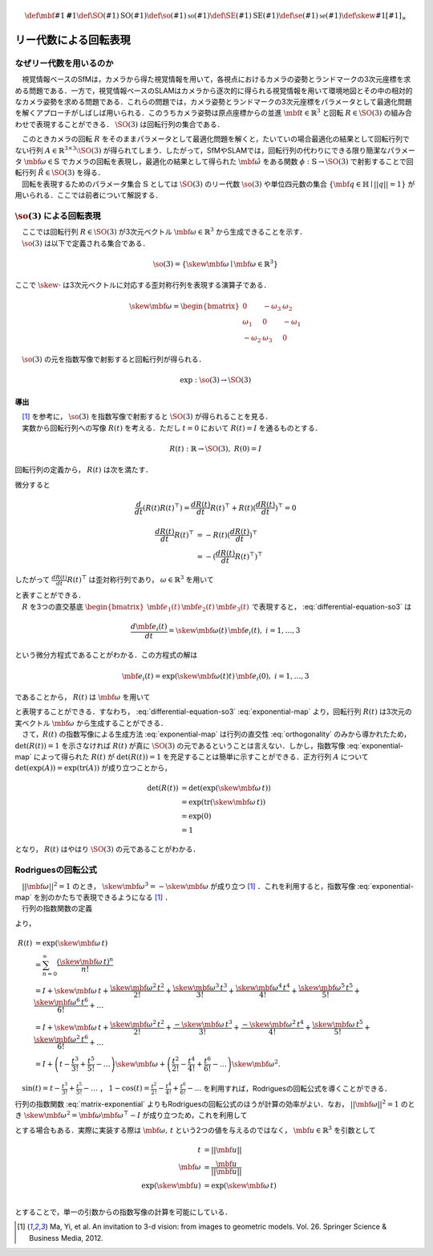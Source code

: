 .. math::
    \def\mbf#1{{\mathbf #1}}
    \def\SO(#1){{\mathrm{SO}(#1)}}
    \def\so(#1){{\mathfrak{so}(#1)}}
    \def\SE(#1){{\mathrm{SE}(#1)}}
    \def\se(#1){{\mathfrak{se}(#1)}}
    \def\skew#1{{\left[ #1 \right]_{\times}}}

======================
リー代数による回転表現
======================

なぜリー代数を用いるのか
------------------------

　視覚情報ベースのSfMは，カメラから得た視覚情報を用いて，各視点におけるカメラの姿勢とランドマークの3次元座標を求める問題である．一方で，視覚情報ベースのSLAMはカメラから逐次的に得られる視覚情報を用いて環境地図とその中の相対的なカメラ姿勢を求める問題である．これらの問題では，カメラ姿勢とランドマークの3次元座標をパラメータとして最適化問題を解くアプローチがしばしば用いられる．このうちカメラ姿勢は原点座標からの並進 :math:`\mbf{t} \in \mathbb{R}^{3}` と回転 :math:`R \in \SO(3)` の組み合わせで表現することができる． :math:`\SO(3)` は回転行列の集合である．

.. math::
    \SO(3) = \left\{
        R \in \mathbb{R}^{3 \times 3} \mid R^{\top}R = I, \det(R) = 1
    \right\}
    :label: SO3-group-definition

| 　このときカメラの回転 :math:`R` をそのままパラメータとして最適化問題を解くと，たいていの場合最適化の結果として回転行列でない行列 :math:`A \in \mathbb{R}^{3 \times 3} \setminus \SO(3)` が得られてしまう．したがって，SfMやSLAMでは，回転行列の代わりにできる限り簡潔なパラメータ :math:`\mbf{\omega} \in \mathbb{S}` でカメラの回転を表現し，最適化の結果として得られた :math:`\hat{\mbf{\omega}}` をある関数 :math:`\phi: \mathbb{S} \to \SO(3)` で射影することで回転行列 :math:`\hat{R} \in \SO(3)` を得る．
| 　回転を表現するためのパラメータ集合 :math:`\mathbb{S}` としては :math:`\SO(3)` のリー代数 :math:`\so(3)` や単位四元数の集合 :math:`\left\{\mbf{q} \in \mathbb{H} \mid ||q|| = 1 \right\}` が用いられる．ここでは前者について解説する．

:math:`\so(3)` による回転表現
-----------------------------

| 　ここでは回転行列 :math:`R \in \SO(3)` が3次元ベクトル :math:`\mbf{\omega} \in \mathbb{R}^{3}` から生成できることを示す．
| 　:math:`\so(3)` は以下で定義される集合である．

.. math::
    \so(3) = \left\{
        \skew{\mbf{\omega}} \mid \mbf{\omega} \in \mathbb{R}^{3}
    \right\}

ここで :math:`\skew{\cdot}` は3次元ベクトルに対応する歪対称行列を表現する演算子である．

.. math::
    \skew{\mbf{\omega}} = \begin{bmatrix}
        0 & -\omega_{3} & \omega_{2} \\
        \omega_{1} & 0 & -\omega_{1} \\
        -\omega_{2} & \omega_{3} & 0
    \end{bmatrix}

　:math:`\so(3)` の元を指数写像で射影すると回転行列が得られる．

.. math::
    \exp : \so(3) \to \SO(3)


導出
~~~~

| 　[#Ma_et_al_2012]_ を参考に， :math:`\so(3)` を指数写像で射影すると :math:`\SO(3)` が得られることを見る．
| 　実数から回転行列への写像 :math:`R(t)` を考える．ただし :math:`t=0` において :math:`R(t) = I` を通るものとする．

.. math::
    R(t) : \mathbb{R} \to \SO(3), \; R(0) = I


回転行列の定義から， :math:`R(t)` は次を満たす．


.. math::
    R(t) R(t)^{\top} = I
    :label: orthogonality


微分すると


.. math::
    \frac{d}{dt} (R(t)R(t)^{\top})
    = \frac{d R(t)}{dt} R(t)^{\top} + R(t)(\frac{d R(t)}{dt})^{\top}
    = 0

.. math::
    \begin{align}
        \frac{d R(t)}{dt} R(t)^{\top}
        &= -R(t)(\frac{d R(t)}{dt})^{\top} \\
        &= -(\frac{d R(t)}{dt} R(t)^{\top})^{\top}
    \end{align}


したがって :math:`\frac{d R(t)}{dt} R(t)^{\top}` は歪対称行列であり， :math:`\omega \in \mathbb{R}^{3}` を用いて


.. math::
    \begin{align}
        \frac{d R(t)}{dt} R(t)^{\top} &= \skew{\mbf{\omega}} \\
        \frac{d R(t)}{dt} &= \skew{\mbf{\omega}} R(t)
    \end{align}
    :label: differential-equation-so3

| と表すことができる．
| 　:math:`R` を3つの直交基底 :math:`\begin{bmatrix} \mbf{e}_{1}(t) & \mbf{e}_{2}(t) & \mbf{e}_{3}(t) \end{bmatrix}` で表現すると， :eq:`differential-equation-so3` は


.. math::
    \frac{d \mbf{e}_{i}(t)}{dt} = \skew{\mbf{\omega}(t)} \, \mbf{e}_{i}(t),\; i = 1,\dots,3


という微分方程式であることがわかる．この方程式の解は


.. math::
    \mbf{e}_{i}(t) = \exp(\skew{\mbf{\omega}(t)} t) \, \mbf{e}_{i}(0),\; i = 1,\dots,3


であることから， :math:`R(t)` は :math:`\mbf{\omega}` を用いて


.. math::
    \begin{align}
        R(t) &= \exp(\skew{\mbf{\omega}(t)} t) \, R(0)  \\
             &= \exp(\skew{\mbf{\omega}(t)} t)
    \end{align}
    :label: exponential-map


| と表現することができる．すなわち， :eq:`differential-equation-so3` :eq:`exponential-map` より，回転行列 :math:`R(t)` は3次元の実ベクトル :math:`\mbf{\omega}` から生成することができる．
| 　さて，:math:`R(t)` の指数写像による生成方法 :eq:`exponential-map` は行列の直交性 :eq:`orthogonality` のみから導かれたため， :math:`\det(R(t)) = 1` を示さなければ :math:`R(t)` が真に :math:`\SO(3)` の元であるということは言えない．しかし，指数写像 :eq:`exponential-map` によって得られた :math:`R(t)` が :math:`\det(R(t)) = 1` を充足することは簡単に示すことができる．正方行列 :math:`A` について :math:`\det(\exp(A))=\exp({\operatorname{tr} (A)})` が成り立つことから，

.. math::
    \begin{align}
        \det(R(t))
        &= \det(\exp(\skew{\mbf{\omega}}\, t)) \\
        &= \exp(\operatorname{tr}(\skew{\mbf{\omega}}\, t)) \\
        &= \exp(0) \\
        &= 1
    \end{align}

となり， :math:`R(t)` はやはり :math:`\SO(3)` の元であることがわかる．


Rodriguesの回転公式
-------------------

| 　:math:`||\mbf{\omega}||^2 = 1` のとき， :math:`\skew{\mbf{\omega}}^3 = -\skew{\mbf{\omega}}` が成り立つ [#Ma_et_al_2012]_ ．これを利用すると，指数写像 :eq:`exponential-map` を別のかたちで表現できるようになる [#Ma_et_al_2012]_ ．
| 　行列の指数関数の定義

.. math::
    \exp(A) = \sum_{n=0}^{\infty} \frac{A^n}{n!} \\
    :label: matrix-exponential

より，

.. math::
    \begin{align}
        R(t)
        &= \exp(\skew{\mbf{\omega}}\, t) \\
        &= \sum_{n=0}^{\infty} \frac{(\skew{\mbf{\omega}} \, t)^n}{n!} \\
        &= I +
           \skew{\mbf{\omega}} \, t +
           \frac{\skew{\mbf{\omega}}^2 \, t^2}{2!} +
           \frac{\skew{\mbf{\omega}}^3 \, t^3}{3!} +
           \frac{\skew{\mbf{\omega}}^4 \, t^4}{4!} +
           \frac{\skew{\mbf{\omega}}^5 \, t^5}{5!} +
           \frac{\skew{\mbf{\omega}}^6 \, t^6}{6!} +
           \dots  \\
        &= I +
           \skew{\mbf{\omega}} \, t +
           \frac{\skew{\mbf{\omega}}^2  \, t^2}{2!} +
           \frac{-\skew{\mbf{\omega}}   \, t^3}{3!} +
           \frac{-\skew{\mbf{\omega}}^2 \, t^4}{4!} +
           \frac{\skew{\mbf{\omega}}    \, t^5}{5!} +
           \frac{\skew{\mbf{\omega}}^2  \, t^6}{6!} +
           \dots  \\
        &= I +
           \left( t - \frac{t^3}{3!} + \frac{t^5}{5!} - \dots \right)
           \skew{\mbf{\omega}} +
           \left( \frac{t^2}{2!} - \frac{t^4}{4!} + \frac{t^6}{6!} - \dots \right)
           \skew{\mbf{\omega}}^2 .
    \end{align}

　:math:`\sin(t) = t - \frac{t^3}{3!} + \frac{t^5}{5!} - \dots` ， :math:`1 - \cos(t) = \frac{t^2}{2!} - \frac{t^4}{4!} + \frac{t^6}{6!} - \dots` を利用すれば，Rodriguesの回転公式を導くことができる．

.. math::
    R(t) = I + \sin(t) \skew{\mbf{\omega}} + \left( 1 - \cos(t) \right) \skew{\mbf{\omega}}^2
    :label: rodrigues

行列の指数関数 :eq:`matrix-exponential` よりもRodriguesの回転公式のほうが計算の効率がよい．なお， :math:`||\mbf{\omega}||^2 = 1` のとき :math:`\skew{\mbf{\omega}}^2 = \mbf{\omega} \mbf{\omega}^{\top} - I` が成り立つため，これを利用して

.. math::
    R(t) = \cos(t) I + (1 - \cos(t))\mbf{\omega}\mbf{\omega}^{\top} + \sin(t) \skew{\mbf{\omega}}
    :label: modfied-rodrigues

| とする場合もある．実際に実装する際は :math:`\mbf{\omega},\, t` という2つの値を与えるのではなく， :math:`\mbf{u} \in \mathbb{R}^{3}` を引数として

.. math::
    \begin{align}
    t &= ||\mbf{u}|| \\
    \mbf{\omega} &= \frac{\mbf{u}}{||\mbf{u}||} \\
    \exp(\skew{\mbf{u}}) &= \exp(\skew{\mbf{\omega}}\, t) \\
    \end{align}

とすることで，単一の引数からの指数写像の計算を可能にしている．

.. [#Ma_et_al_2012] Ma, Yi, et al. An invitation to 3-d vision: from images to geometric models. Vol. 26. Springer Science & Business Media, 2012.
